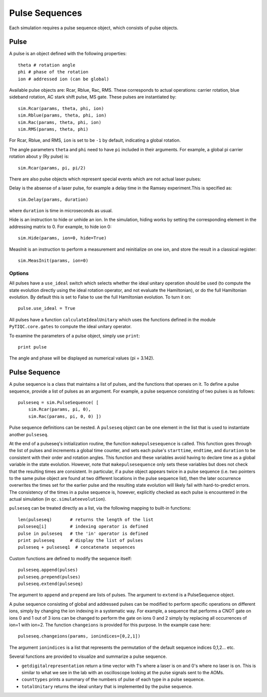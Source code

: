 ===============
Pulse Sequences
===============

Each simulation requires a pulse sequence object, which consists of pulse objects.

Pulse
~~~~~

A pulse is an object defined with the following properties::

    theta # rotation angle
    phi # phase of the rotation
    ion # addressed ion (can be global)

Available pulse objects are: Rcar, Rblue, Rac, RMS. These corresponds to actual operations: carrier rotation, blue sideband rotation, AC stark shift pulse, MS gate. These pulses are instantiated by::

    sim.Rcar(params, theta, phi, ion)
    sim.Rblue(params, theta, phi, ion)
    sim.Rac(params, theta, phi, ion)
    sim.RMS(params, theta, phi)

For Rcar, Rblue, and RMS, ``ion`` is set to be ``-1`` by default, indicating a global rotation. 

The angle parameters ``theta`` and ``phi`` need to have ``pi`` included in their arguments. For example, a global pi carrier rotation about y (Ry pulse) is::

    sim.Rcar(params, pi, pi/2)

There are also pulse objects which represent special events which are not actual laser pulses:

Delay is the absense of a laser pulse, for example a delay time in the Ramsey experiment.This is specified as::

    sim.Delay(params, duration)

where ``duration`` is time in microseconds as usual.

Hide is an instruction to hide or unhide an ion. In the simulation, hiding works by setting the corresponding element in the addressing matrix to 0. For example, to hide ion 0::

    sim.Hide(params, ion=0, hide=True)

MeasInit is an instruction to perform a measurement and reinitialize on one ion, and store the result in a classical register::

    sim.MeasInit(params, ion=0)

Options
-------

All pulses have a ``use_ideal`` switch which selects whether the ideal unitary operation should be used (to compute the state evolution directly using the ideal rotation operator, and not evaluate the Hamiltonian), or do the full Hamiltonian evolution. By default this is set to False to use the full Hamiltonian evolution. To turn it on::

    pulse.use_ideal = True

All pulses have a function ``calculateIdealUnitary`` which uses the functions defined in the module ``PyTIQC.core.gates`` to compute the ideal unitary operator.

To examine the parameters of a pulse object, simply use ``print``::

    print pulse

The angle and phase will be displayed as numerical values (pi = 3.142). 

Pulse Sequence
~~~~~~~~~~~~~~

A pulse sequence is a class that maintains a list of pulses, and the functions that operaes on it. To define a pulse sequence, provide a list of pulses as an argument. For example, a pulse sequence consisting of two pulses is as follows::

    pulseseq = sim.PulseSequence( [
        sim.Rcar(params, pi, 0),
	sim.Rac(params, pi, 0, 0) ])

Pulse sequence definitions can be nested. A ``pulseseq`` object can be one element in the list that is used to instantiate another ``pulseseq``.

At the end of a pulseseq's initialization routine, the function ``makepulsesequence`` is called. This function goes through the list of pulses and increments a global time counter, and sets each pulse's ``starttime``, ``endtime``, and ``duration`` to be consistent with their order and rotation angles. This function and these variables avoid having to declare time as a global variable in the state evolution. However, note that ``makepulsesequence`` only sets these variables but does not check that the resulting times are consistent. In particular, if a pulse object appears twice in a pulse sequence (i.e. two pointers to the same pulse object are found at two different locations in the pulse sequence list), then the later occurrence overwrites the times set for the earlier pulse and the resulting state evolution will likely fail with hard-to-predict errors. The consistency of the times in a pulse sequence is, however, explicitly checked as each pulse is encountered in the actual simulation (in ``qc.simulateevolution``).

``pulseseq`` can be treated directly as a list, via the following mapping to built-in functions::

    len(pulseseq)       # returns the length of the list
    pulseseq[i]         # indexing operator is defined
    pulse in pulseseq   # the 'in' operator is defined
    print pulseseq      # display the list of pulses
    pulseseq + pulseseq1  # concatenate sequences

Custom functions are defined to modify the sequence itself::

    pulseseq.append(pulses)
    pulseseq.prepend(pulses)
    pulseseq.extend(pulseseq)

The argument to ``append`` and ``prepend`` are lists of pulses. The argument to ``extend`` is a PulseSequence object.

A pulse sequence consisting of global and addressed pulses can be modified to perform specific operations on different ions, simply by changing the ion indexing in a systematic way. For example, a sequence that performs a CNOT gate on ions 0 and 1 out of 3 ions can be changed to perform the gate on ions 0 and 2 simply by replacing all occurrences of ion=1 with ion=2. The function ``changeions`` is provided for this purpose. In the example case here::

    pulseseq.changeions(params, ionindices=[0,2,1])

The argument ``ionindices`` is a list that represents the permutation of the default sequence indices 0,1,2... etc.

Several functions are provided to visualize and summarize a pulse sequence.

* ``getdigitalrepresentation`` return a time vector with 1's where a laser is on and 0's where no laser is on. This is similar to what we see in the lab with an oscilloscope looking at the pulse signals sent to the AOMs.

* ``counttypes`` prints a summary of the numbers of pulse of each type in a pulse sequence.

* ``totalUnitary`` returns the ideal unitary that is implemented by the pulse sequence.

